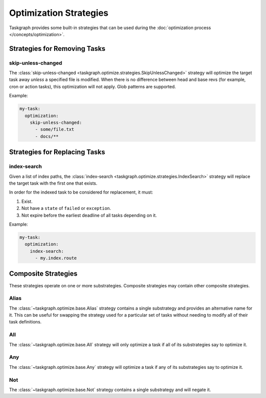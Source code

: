 Optimization Strategies
=======================

Taskgraph provides some built-in strategies that can be used during the
:doc:`optimization process </concepts/optimization>`.

Strategies for Removing Tasks
-----------------------------

skip-unless-changed
~~~~~~~~~~~~~~~~~~~

The :class:`skip-unless-changed
<taskgraph.optimize.strategies.SkipUnlessChanged>` strategy will optimize the
target task away *unless* a specified file is modified. When there is no
difference between head and base revs (for example, cron or action tasks), this
optimization will not apply. Glob patterns are supported.

Example:

.. code-block:: yaml

   my-task:
     optimization:
       skip-unless-changed:
         - some/file.txt
         - docs/**

Strategies for Replacing Tasks
------------------------------

index-search
~~~~~~~~~~~~

Given a list of index paths, the :class:`index-search
<taskgraph.optimize.strategies.IndexSearch>` strategy will replace the target
task with the first one that exists.

In order for the indexed task to be considered for replacement, it must:

1. Exist.
2. Not have a ``state`` of ``failed`` or ``exception``.
3. Not expire before the earliest deadline of all tasks depending on it.

Example:

.. code-block:: yaml

   my-task:
     optimization:
       index-search:
         - my.index.route

Composite Strategies
--------------------

These strategies operate on one or more substrategies. Composite
strategies may contain other composite strategies.

Alias
~~~~~

The :class:`~taskgraph.optimize.base.Alias` strategy contains a single
substrategy and provides an alternative name for it. This can be useful for
swapping the strategy used for a particular set of tasks without needing to
modify all of their task definitions.

All
~~~

The :class:`~taskgraph.optimize.base.All` strategy will only optimize a task if
all of its substrategies say to optimize it.

Any
~~~

The :class:`~taskgraph.optimize.base.Any` strategy will optimize a task if any
of its substrategies say to optimize it.

Not
~~~

The :class:`~taskgraph.optimize.base.Not` strategy contains a single substrategy
and will negate it.
